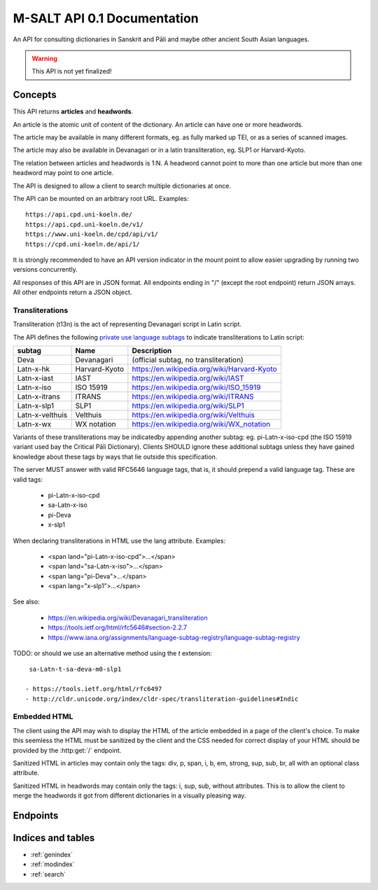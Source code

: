 .. _contents:

==============================
 M-SALT API 0.1 Documentation
==============================

An API for consulting dictionaries in Sanskrit and Pāli and maybe other ancient
South Asian languages.

.. warning::

   This API is not yet finalized!


Concepts
========

This API returns **articles** and **headwords**.

An article is the atomic unit of content of the dictionary.  An article can have
one or more headwords.

.. graphviz::
   :align: center

   strict digraph G {
     headword1->article;
     headword2->article;
     headword3->article;
     "..."->article;
   }

The article may be available in many different formats, eg. as fully marked up
TEI, or as a series of scanned images.

The article may also be available in Devanagari or in a latin transliteration,
eg. SLP1 or Harvard-Kyoto.

The relation between articles and headwords is 1:N.  A headword cannot point to
more than one article but more than one headword may point to one article.

The API is designed to allow a client to search multiple dictionaries at once.

The API can be mounted on an arbitrary root URL. Examples::

  https://api.cpd.uni-koeln.de/
  https://api.cpd.uni-koeln.de/v1/
  https://www.uni-koeln.de/cpd/api/v1/
  https://cpd.uni-koeln.de/api/1/

It is strongly recommended to have an API version indicator in the mount point
to allow easier upgrading by running two versions concurrently.

All responses of this API are in JSON format.  All endpoints ending in "/"
(except the root endpoint) return JSON arrays. All other endpoints return a JSON
object.


.. _t13n:

Transliterations
----------------

Transliteration (t13n) is the act of representing Devanagari script in Latin
script.

The API defines the following `private use language subtags
<https://tools.ietf.org/html/rfc5646#section-2.2.7>`_ to indicate
transliterations to Latin script:

=============== ============== ===========================================
subtag          Name           Description
=============== ============== ===========================================
Deva            Devanagari     (official subtag, no transliteration)
Latn-x-hk       Harvard-Kyoto  https://en.wikipedia.org/wiki/Harvard-Kyoto
Latn-x-iast     IAST           https://en.wikipedia.org/wiki/IAST
Latn-x-iso      ISO 15919      https://en.wikipedia.org/wiki/ISO_15919
Latn-x-itrans   ITRANS         https://en.wikipedia.org/wiki/ITRANS
Latn-x-slp1     SLP1           https://en.wikipedia.org/wiki/SLP1
Latn-x-velthuis Velthuis       https://en.wikipedia.org/wiki/Velthuis
Latn-x-wx       WX notation    https://en.wikipedia.org/wiki/WX_notation
=============== ============== ===========================================

Variants of these transliterations may be indicatedby appending another subtag:
eg. pi-Latn-x-iso-cpd (the ISO 15919 variant used bay the Critical Pāli
Dictionary).  Clients SHOULD ignore these additional subtags unless they have
gained knowledge about these tags by ways that lie outside this specification.

The server MUST answer with valid RFC5646 language tags, that is, it should
prepend a valid language tag.  These are valid tags:

 - pi-Latn-x-iso-cpd
 - sa-Latn-x-iso
 - pi-Deva
 - x-slp1

When declaring transliterations in HTML use the lang attribute. Examples:

 - <span land="pi-Latn-x-iso-cpd">...</span>
 - <span land="sa-Latn-x-iso">...</span>
 - <span lang="pi-Deva">...</span>
 - <span lang="x-slp1">...</span>


See also:

 - https://en.wikipedia.org/wiki/Devanagari_transliteration
 - https://tools.ietf.org/html/rfc5646#section-2.2.7
 - https://www.iana.org/assignments/language-subtag-registry/language-subtag-registry

TODO: or should we use an alternative method using the *t* extension::

  sa-Latn-t-sa-deva-m0-slp1

 - https://tools.ietf.org/html/rfc6497
 - http://cldr.unicode.org/index/cldr-spec/transliteration-guidelines#Indic


.. _embed:

Embedded HTML
-------------

The client using the API may wish to display the HTML of the article embedded in
a page of the client's choice.  To make this seemless the HTML must be sanitized
by the client and the CSS needed for correct display of your HTML should be
provided by the :http:get:`/` endpoint.

Sanitized HTML in articles may contain only the tags: div, p, span, i, b, em,
strong, sup, sub, br, all with an optional class attribute.

Sanitized HTML in headwords may contain only the tags: i, sup, sub, without
attributes.  This is to allow the client to merge the headwords it got from
different dictionaries in a visually pleasing way.


Endpoints
=========

.. http:get:: /

   Get information about the dictionary.

   **Example request**:

   .. sourcecode:: http

      GET / HTTP/1.1
      Host: api.cpd.uni-koeln.de

   **Example response**:

   .. sourcecode:: http

      HTTP/1.1 200 OK
      Content-Type: application/json

      {
        "css": "span.smalltext { font-size: smaller }",
        "main_page_url": "http://cpd.uni-koeln.de/",
        "name": "A Critical P\u0101li Dictionary",
        "short_name": "CPD",
        "supported_langs_query": [ "pi-Latn-x-iso" ]
      }

   :resheader Content-Type: application/json
   :statuscode 200: no error
   :resjsonobj string short_name: A siglum or short name of the dictionary.
                                  Max. 10 unicode characters.
   :resjsonobj string name: A longer name of the dictionary.
                            Max. 80 unicode characters.
   :resjsonobj url main_page_url: The URL of the main page of the dictionary.
   :resjsonobj string css: Optional.  Any CSS needed to display the HTML version
                           of your articles. Use either `css` or `css_url` or
                           none.  See :ref:`embedded HTML <embed>`.
   :resjsonobj url css_url: Optional.  An URL to your CSS sheet.  Use either
                            `css` or `css_url` or none.  See :ref:`embedded HTML
                            <embed>`.
   :resjsonobj array supported_langs_query: The :ref:`transliterations <t13n>`
                                 supported by the server for queries, in order
                                 of preference.

   When sending the query to the server, the client MAY transliterate the user's
   chosen t13n to one accepted by the server.  The client MUST display an error
   message if unable to do so.  The client SHOULD use the user's chosen t13n
   scheme if the server accepts it.


.. http:get:: /headwords/

   Get a list of headwords.

   **Example request**:

   .. sourcecode:: http

      GET /headwords/?q=ahimsa*&lang=x-slp1&limit=3 HTTP/1.1
      Host: api.cpd.uni-koeln.de

   **Example response**:

   .. sourcecode:: http

      HTTP/1.1 200 OK
      Content-Type: application/json

      [
        {
          "articles_url": "articles/11411",
          "normalized_text": "a-hi\u1e41sa",
          "lang": "Latn-x-iso",
          "text": "[a-hi\u1e41sa",
          "headwords_url": "headwords/43681"
        },
        {
          "articles_url": "articles/11412",
          "normalized_text": "a-hi\u1e41sa",
          "lang": "Latn-x-iso",
          "text": "a-hi\u1e41sa",
          "headwords_url": "headwords/43685"
        },
        {
          "articles_url": "articles/11413",
          "normalized_text": "a-hi\u1e41saka",
          "lang": "Latn-x-iso",
          "text": "a-hi\u1e41saka",
          "headwords_url": "headwords/43687"
        }
      ]

   :query q: The query. Restrict the result to headwords matching this query.
   :query fulltext: Fulltext query. Restrict the result to headwords of articles
                    matching this text.
   :query lang: :ref:`transliteration <t13n>` scheme of the `q` and `fulltext`
                parameters. Default "Latn-x-iso".
   :query limit: limit number. Default 100.
   :query offset: offset number. Default 0.
   :resheader Content-Type: application/json
   :statuscode 200: no error
   :statuscode 400: Bad Request.  If the server does not support fulltext
                    searches.


   For the response object parameters see: :http:get:`/headwords/(id)`.

   If both `q` and `fulltext` are specified the filters are both applied.  If
   neither `q` nor `fulltext` are specified, this call retrieves a list of all
   headwords.

   `q` is allowed to contain globs, eg. the character "*" stands for any
   sequence of characters and the character "?" stands for any single character.

   The `lang` parameter on the request is the :ref:`transliteration <t13n>` used
   in the `q` and `fulltext` parameters.  The transliteration used in the
   response may be different and is indicated in the response's `lang`
   parameter.

   A server not supporting fulltext searches MUST return a http status 400 bad
   request.

   See also: the :http:get:`/` endpoint.


.. http:get:: /headwords/(id)

   Get one headword.

   **Example request**:

   .. sourcecode:: http

      GET /headwords/43704 HTTP/1.1
      Host: api.cpd.uni-koeln.de

   **Example response**:

   .. sourcecode:: http

      HTTP/1.1 200 OK
      Content-Type: application/json

      {
        "articles_url": "articles/11421",
        "normalized_text": "a-hi\u1e41s\u0101",
        "lang": "Latn-x-iso",
        "text": "a-hi\u1e41s\u0101",
        "headwords_url": "headwords/43704"
      }

   :param id: The headword id. See: :http:get:`/articles/(id)`.
   :resheader Content-Type: application/json
   :statuscode 200: no error
   :statuscode 404: headword not found
   :resjsonobj url articles_url: the article endpoint URL of the article relative to the API root.
   :resjsonobj url headwords_url: the headword endpoint URL relative to the API root.
   :resjsonobj string normalized_text: the headword as it would be sent in the
                                       `q` parameter.
   :resjsonobj string lang: The :ref:`transliteration <t13n>` applied to the
                            headword. Default "Latn-x-iso".
   :resjsonobj string text: the headword. :ref:`Some HTML <embed>` allowed.


.. http:get:: /headwords/(id)/context/

   Get some headwords that alphabetically surround the article's headword.

   **Example request**:

   .. sourcecode:: http

      GET /headwords/43704/context/?limit=1 HTTP/1.1
      Host: api.cpd.uni-koeln.de

   **Example response**:

   .. sourcecode:: http

      HTTP/1.1 200 OK
      Content-Type: application/json

      [
        {
          "articles_url": "articles/11420",
          "normalized_text": "a-hi\u1e41sayat",
          "lang": "Latn-x-iso",
          "text": "a-hi\u1e41sayat",
          "headwords_url": "headwords/43700"
        },
        {
          "articles_url": "articles/11421",
          "normalized_text": "a-hi\u1e41s\u0101",
          "lang": "Latn-x-iso",
          "text": "a-hi\u1e41s\u0101",
          "headwords_url": "headwords/43704"
        },
        {
          "articles_url": "articles/11437",
          "normalized_text": "a-hita",
          "lang": "Latn-x-iso",
          "text": "a-hita",
          "headwords_url": "headwords/43733"
        }
      ]

   :param id: The article id. See: :http:get:`/articles/(id)`.
   :query limit: limit number of returned headwords. The call returns limit
                 headwords before the headword, the headword, and limit
                 headwords after the headword, totalling (limit * 2 + 1)
                 headwords.  Default 10.
   :resheader Content-Type: application/json
   :statuscode 200: no error
   :statuscode 404: article not found

   For the response object parameters see: :http:get:`/headwords/(id)`


.. http:get:: /articles/(id)

   Get the article.

   **Example request**:

   .. sourcecode:: http

      GET /articles/42 HTTP/1.1
      Host: api.cpd.uni-koeln.de

   **Example response**:

   .. sourcecode:: http

      HTTP/1.1 200 OK
      Content-Type: application/json

      {
        "articles_url" : "/article/42",
      }

   :param id: The article id. Can be any string that is convenient to the server
              and does not contain URL special characters.
   :resheader Content-Type: application/json
   :statuscode 200: no error
   :statuscode 404: article not found
   :resjsonobj url articles_url: The endpoint URL of the article.

   A quite pointless endpoint.  Included for aesthetical reasons (symmetry with
   :http:get:`/headwords/(id)`)


.. http:get:: /articles/(id)/formats/

   Get a list of an article's available formats.

   **Example request**:

   .. sourcecode:: http

      GET /articles/42/formats/ HTTP/1.1
      Host: api.cpd.uni-koeln.de

   **Example response**:

   .. sourcecode:: http

      HTTP/1.1 200 OK
      Content-Type: application/json

      [
        {
          "mimetype" : "text/x-html-literal",
          "embeddable": true,
          "lang" : "Latn-x-iso",
          "text" : "<div>...</div>"
        },
        {
          "mimetype" : "text/html",
          "embeddable": true,
          "canonical": true,
          "lang" : "Latn-x-iso",
          "root" : "div.article",
          "urls"  : ["https://..."]
        },
        {
          "mimetype" : "text/html",
          "embeddable": true,
          "lang" : "deva",
          "root" : "div.article",
          "urls" : ["https://..."]
        },
        {
          "mimetype" : "application/xml+tei",
          "urls" : ["https://..."]
        },
        {
          "mimetype" : "image/jpeg",
          "embeddable": true,
          "lang" : "deva",
          "urls" : ["https://img1", "https://img2", "..."]
        }
      ]

   :param id: The article id. Can be any string that is convenient to the server
              and does not contain URL special characters.
   :resheader Content-Type: application/json
   :statuscode 200: no error
   :statuscode 404: article not found
   :resjsonobj string mimetype: The mimetype of the resource pointed to by `url`
                                or contained in `text`.
   :resjsonobj boolean embeddable: Optional.  True if the resource is
                                   embeddable.
   :resjsonobj boolean canonical: Optional.  True if this URL is the citeable
                                  canonical URL for the article.
   :resjsonobj string lang: The :ref:`transliteration <t13n>` applied to that
                            article. Default "Latn-x-iso".
   :resjsonobj url urls: Optional. An array of URLs to a series of resources
                         containing the article.
   :resjsonobj string text: Optional. Alternatively the article can be included
                            literally. :ref:`Some HTML <embed>` allowed.
   :resjsonobj string root: Optional. A CSS selector pointing to the element in
                            the DOM that contains the article proper. Default is
                            the root element of the returned resource.

   The article can be served in the fashion most convenient for the server.

   If the article is available as HTML, then the URL to the HTML version SHOULD
   always be included.  If the article is available as image (or as a series of
   images) the URLs to all images SHOULD be provided in the correct order of
   reading.

   The client will pick the most appropriate resource from the list depending on
   user preferences.  The client will allow the user to cycle through a set of
   images.

   The `mimetype` parameter indicates the mimetype of the resource.  It MUST be
   the same as the content-type of the server's response.

   The type :mimetype:`text/x-html-literal` is a custom mimetype used to
   indicate that the article HTML has been included literally in the `text`
   parameter instead of being referenced by URL.  Including the article's text
   may save the client one trip to the server.

   The `embeddable` parameter SHOULD be true if the resource (or the element
   pointed to by `root`) is embeddable, eg.:

     - the resource contains only the article proper,
     - it is self-contained HTML

   but it MUST NOT be true if the resource is not embeddable.

   The `canonical` parameter MUST be true iff the `url` represents the
   canonical, citeable URL for the article.

   The `lang` parameter indicates which :ref:`transliteration <t13n>` was used
   for Devanagari script in the article.

   The `urls` parameter is always an array even with only one URL returned.

   The `root` parameter is a CSS selector to the root element in the HTML
   containing the article proper.  Set this if the HTML you serve contains
   extraneous information like headers, footers, navigation bars, etc. Default
   "article".


.. http:get:: /articles/(id)/headwords/

   Get a list of an article's headwords.

   **Example request**:

   .. sourcecode:: http

      GET /articles/11412/headwords/ HTTP/1.1
      Host: api.cpd.uni-koeln.de

   **Example response**:

   .. sourcecode:: http

      HTTP/1.1 200 OK
      Content-Type: application/json

      [
        {
          "articles_url": "articles/11412",
          "normalized_text": "a-hi\u1e41sa",
          "lang": "Latn-x-iso",
          "text": "a-hi\u1e41sa",
          "headwords_url": "headwords/43685"
        },
        {
          "articles_url": "articles/11412",
          "normalized_text": "a-hi\u1e41sat",
          "lang": "Latn-x-iso",
          "text": "a-hi\u1e41sat",
          "headwords_url": "headwords/43683"
        }
      ]

   :param id: The article id. See: :http:get:`/articles/(id)`.
   :resheader Content-Type: application/json
   :statuscode 200: no error
   :statuscode 404: article not found

   For the response object parameters see: :http:get:`/headwords/(id)`


Indices and tables
==================

* :ref:`genindex`
* :ref:`modindex`
* :ref:`search`
